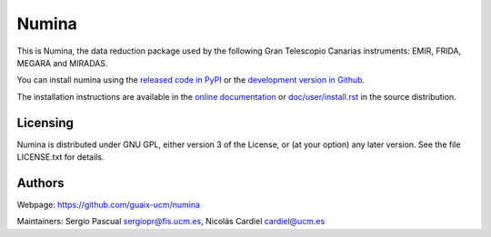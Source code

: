 ======
Numina
======

|zenodo| |docs| |pypi| 

This is Numina, the data reduction package used by the following
Gran Telescopio Canarias instruments: EMIR, FRIDA, MEGARA and MIRADAS.

You can install numina using
the `released code in PyPI <https://pypi.org/project/numina/>`_ or
the `development version in Github <https://github.com/guaix-ucm/numina>`_.

The installation instructions are available in the
`online documentation <https://numina.readthedocs.io/en/latest/user/install.html>`_
or `doc/user/install.rst <doc/user/install.rst>`_ in the source distribution.

Licensing
---------
Numina is distributed under GNU GPL, either version 3 of the License,
or (at your option) any later version. See the file LICENSE.txt for
details.

Authors
-------
Webpage: https://github.com/guaix-ucm/numina

Maintainers: Sergio Pascual sergiopr@fis.ucm.es, Nicolás Cardiel cardiel@ucm.es


.. |docs| image:: https://readthedocs.org/projects/numina/badge/?version=latest
    :alt: Documentation Status
    :target: http://numina.readthedocs.org/en/latest/?badge=latest

.. |zenodo| image:: https://zenodo.org/badge/doi/10.5281/zenodo.593638.svg
   :target: https://doi.org/10.5281/zenodo.593638
   :alt: Numina's Zenodo DOI

.. |pypi| image:: https://badge.fury.io/py/numina.svg
    :target: https://badge.fury.io/py/numina
    :alt: Numina's PyPI version

